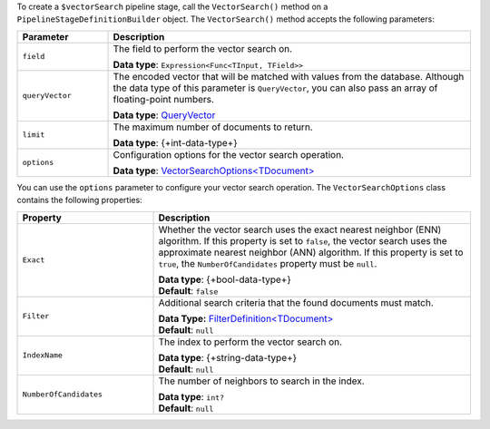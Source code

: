 To create a ``$vectorSearch`` pipeline stage, call the ``VectorSearch()`` method on a
``PipelineStageDefinitionBuilder`` object. The ``VectorSearch()`` method accepts the
following parameters:

.. list-table::
   :header-rows: 1
   :widths: 20 80

   * - Parameter
     - Description

   * - ``field``
     - The field to perform the vector search on.

       **Data type**: ``Expression<Func<TInput, TField>>``

   * - ``queryVector``
     - The encoded vector that will be matched with values from the database.
       Although the data type of this parameter is ``QueryVector``, you can also pass an
       array of floating-point numbers.
       
       **Data type**: `QueryVector <{+new-api-root+}/MongoDB.Driver/MongoDB.Driver.QueryVector.html>`__

   * - ``limit``
     - The maximum number of documents to return.
   
       **Data type**: {+int-data-type+}
   
   * - ``options``
     - Configuration options for the vector search operation.
    
       **Data type**: `VectorSearchOptions<TDocument> <{+new-api-root+}/MongoDB.Driver/MongoDB.Driver.VectorSearchOptions-1.html>`__

You can use the ``options`` parameter to configure your vector search operation. The
``VectorSearchOptions`` class contains the following properties:

.. list-table::
   :header-rows: 1
   :widths: 30 70

   * - Property
     - Description

   * - ``Exact``
     - Whether the vector search uses the exact nearest neighbor (ENN) algorithm.
       If this property is set to ``false``, the vector search uses the approximate nearest
       neighbor (ANN) algorithm. If this property is set to ``true``, the
       ``NumberOfCandidates`` property must be ``null``.
   
       | **Data type**: {+bool-data-type+}
       | **Default**: ``false``

   * - ``Filter``
     - Additional search criteria that the found documents must match.
   
       | **Data Type:** `FilterDefinition<TDocument> <{+new-api-root+}/MongoDB.Driver/MongoDB.Driver.FilterDefinition-1.html>`__
       | **Default**: ``null``
   
   * - ``IndexName``
     - The index to perform the vector search on.
   
       | **Data type**: {+string-data-type+}
       | **Default**: ``null``

   * - ``NumberOfCandidates``
     - The number of neighbors to search in the index.
   
       | **Data type**: ``int?``
       | **Default**: ``null``